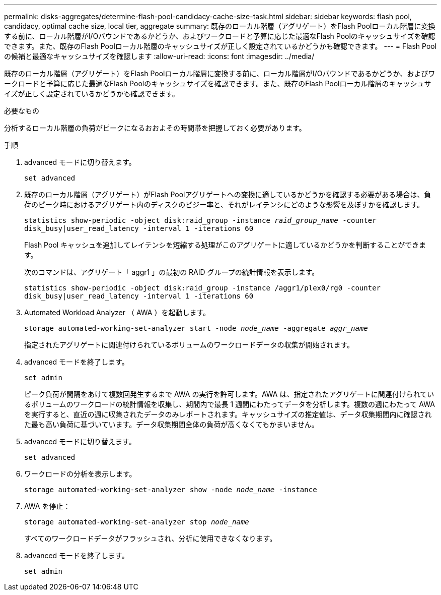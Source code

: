 ---
permalink: disks-aggregates/determine-flash-pool-candidacy-cache-size-task.html 
sidebar: sidebar 
keywords: flash pool, candidacy, optimal cache size, local tier, aggregate 
summary: 既存のローカル階層（アグリゲート）をFlash Poolローカル階層に変換する前に、ローカル階層がI/Oバウンドであるかどうか、およびワークロードと予算に応じた最適なFlash Poolのキャッシュサイズを確認できます。また、既存のFlash Poolローカル階層のキャッシュサイズが正しく設定されているかどうかも確認できます。 
---
= Flash Pool の候補と最適なキャッシュサイズを確認します
:allow-uri-read: 
:icons: font
:imagesdir: ../media/


[role="lead"]
既存のローカル階層（アグリゲート）をFlash Poolローカル階層に変換する前に、ローカル階層がI/Oバウンドであるかどうか、およびワークロードと予算に応じた最適なFlash Poolのキャッシュサイズを確認できます。また、既存のFlash Poolローカル階層のキャッシュサイズが正しく設定されているかどうかも確認できます。

.必要なもの
分析するローカル階層の負荷がピークになるおおよその時間帯を把握しておく必要があります。

.手順
. advanced モードに切り替えます。
+
`set advanced`

. 既存のローカル階層（アグリゲート）がFlash Poolアグリゲートへの変換に適しているかどうかを確認する必要がある場合は、負荷のピーク時におけるアグリゲート内のディスクのビジー率と、それがレイテンシにどのような影響を及ぼすかを確認します。
+
`statistics show-periodic -object disk:raid_group -instance _raid_group_name_ -counter disk_busy|user_read_latency -interval 1 -iterations 60`

+
Flash Pool キャッシュを追加してレイテンシを短縮する処理がこのアグリゲートに適しているかどうかを判断することができます。

+
次のコマンドは、アグリゲート「 aggr1 」の最初の RAID グループの統計情報を表示します。

+
`statistics show-periodic -object disk:raid_group -instance /aggr1/plex0/rg0 -counter disk_busy|user_read_latency -interval 1 -iterations 60`

. Automated Workload Analyzer （ AWA ）を起動します。
+
`storage automated-working-set-analyzer start -node _node_name_ -aggregate _aggr_name_`

+
指定されたアグリゲートに関連付けられているボリュームのワークロードデータの収集が開始されます。

. advanced モードを終了します。
+
`set admin`

+
ピーク負荷が間隔をあけて複数回発生するまで AWA の実行を許可します。AWA は、指定されたアグリゲートに関連付けられているボリュームのワークロードの統計情報を収集し、期間内で最長 1 週間にわたってデータを分析します。複数の週にわたって AWA を実行すると、直近の週に収集されたデータのみレポートされます。キャッシュサイズの推定値は、データ収集期間内に確認された最も高い負荷に基づいています。データ収集期間全体の負荷が高くなくてもかまいません。

. advanced モードに切り替えます。
+
`set advanced`

. ワークロードの分析を表示します。
+
`storage automated-working-set-analyzer show -node _node_name_ -instance`

. AWA を停止：
+
`storage automated-working-set-analyzer stop _node_name_`

+
すべてのワークロードデータがフラッシュされ、分析に使用できなくなります。

. advanced モードを終了します。
+
`set admin`


